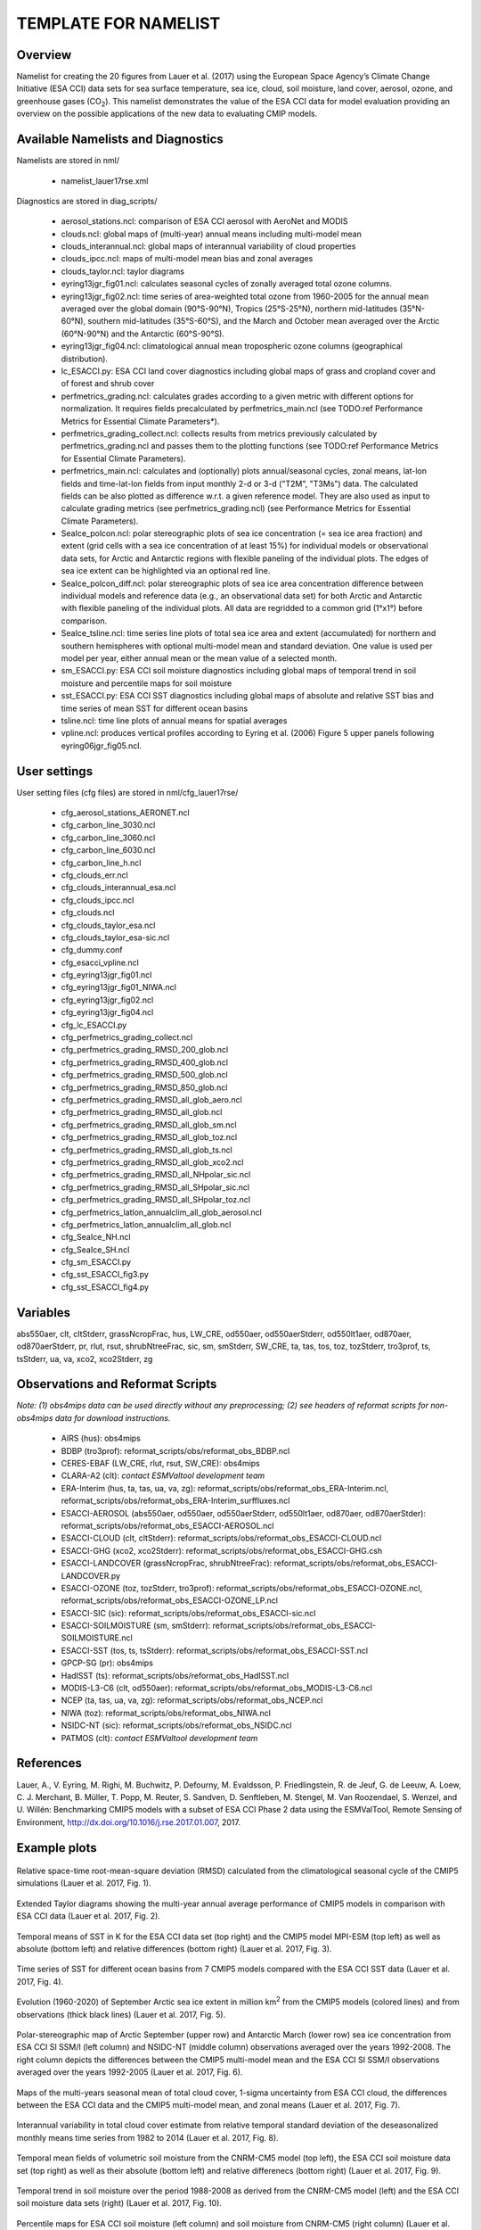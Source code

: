 TEMPLATE FOR NAMELIST
=====================

Overview
--------

Namelist for creating the 20 figures from Lauer et al. (2017) using the European Space Agency’s Climate Change Initiative (ESA CCI) data sets for sea surface temperature, sea ice, cloud, soil moisture, land cover, aerosol, ozone, and greenhouse gases (CO\ :sub:`2`\).
This namelist demonstrates the value of the ESA CCI data for model evaluation providing an overview on the possible applications of the new data to evaluating CMIP models.


Available Namelists and Diagnostics
-----------------------------------

Namelists are stored in nml/

    * namelist_lauer17rse.xml

Diagnostics are stored in diag_scripts/

    * aerosol_stations.ncl: comparison of ESA CCI aerosol with AeroNet and MODIS
    * clouds.ncl: global maps of (multi-year) annual means including multi-model mean
    * clouds_interannual.ncl: global maps of interannual variability of cloud properties
    * clouds_ipcc.ncl: maps of multi-model mean bias and zonal averages
    * clouds_taylor.ncl: taylor diagrams
    * eyring13jgr_fig01.ncl: calculates seasonal cycles of zonally averaged total ozone columns.
    * eyring13jgr_fig02.ncl: time series of area-weighted total ozone from 1960-2005 for the annual mean averaged over the global domain (90°S-90°N), Tropics (25°S-25°N), northern mid-latitudes (35°N-60°N), southern mid-latitudes (35°S-60°S), and the March and October mean averaged over the Arctic (60°N-90°N) and the Antarctic (60°S-90°S).
    * eyring13jgr_fig04.ncl: climatological annual mean tropospheric ozone columns (geographical distribution).
    * lc_ESACCI.py: ESA CCI land cover diagnostics including global maps of grass and cropland cover and of forest and shrub cover
    * perfmetrics_grading.ncl: calculates grades according to a given metric with different options for normalization. It requires fields precalculated by perfmetrics_main.ncl (see TODO:ref Performance Metrics for Essential Climate Parameters*).
    * perfmetrics_grading_collect.ncl: collects results from metrics previously calculated by perfmetrics_grading.ncl and passes them to the plotting functions (see TODO:ref Performance Metrics for Essential Climate Parameters).
    * perfmetrics_main.ncl: calculates and (optionally) plots annual/seasonal cycles, zonal means, lat-lon fields and time-lat-lon fields from input monthly 2-d or 3-d ("T2M", "T3Ms") data. The calculated fields can be also plotted as difference w.r.t. a given reference model. They are also used as input to calculate grading metrics (see perfmetrics_grading.ncl) (see Performance Metrics for Essential Climate Parameters).
    * SeaIce_polcon.ncl: polar stereographic plots of sea ice concentration (= sea ice area fraction) and extent (grid cells with a sea ice concentration of at least 15%) for individual models or observational data sets, for Arctic and Antarctic regions with flexible paneling of the individual plots. The edges of sea ice extent can be highlighted via an optional red line.
    * SeaIce_polcon_diff.ncl: polar stereographic plots of sea ice area concentration difference between individual models and reference data (e.g., an observational data set) for both Arctic and Antarctic with flexible paneling of the individual plots. All data are regridded to a common grid (1°x1°) before comparison.
    * SeaIce_tsline.ncl: time series line plots of total sea ice area and extent (accumulated) for northern and southern hemispheres with optional multi-model mean and standard deviation. One value is used per model per year, either annual mean or the mean value of a selected month.
    * sm_ESACCI.py: ESA CCI soil moisture diagnostics including global maps of temporal trend in soil moisture and percentile maps for soil moisture
    * sst_ESACCI.py: ESA CCI SST diagnostics including global maps of absolute and relative SST bias and time series of mean SST for different ocean basins
    * tsline.ncl: time line plots of annual means for spatial averages
    * vpline.ncl: produces vertical profiles according to Eyring et al. (2006) Figure 5 upper panels following eyring06jgr_fig05.ncl.


User settings
-------------

User setting files (cfg files) are stored in nml/cfg_lauer17rse/

    * cfg_aerosol_stations_AERONET.ncl
    * cfg_carbon_line_3030.ncl
    * cfg_carbon_line_3060.ncl
    * cfg_carbon_line_6030.ncl
    * cfg_carbon_line_h.ncl
    * cfg_clouds_err.ncl
    * cfg_clouds_interannual_esa.ncl
    * cfg_clouds_ipcc.ncl
    * cfg_clouds.ncl
    * cfg_clouds_taylor_esa.ncl
    * cfg_clouds_taylor_esa-sic.ncl
    * cfg_dummy.conf
    * cfg_esacci_vpline.ncl
    * cfg_eyring13jgr_fig01.ncl
    * cfg_eyring13jgr_fig01_NIWA.ncl
    * cfg_eyring13jgr_fig02.ncl
    * cfg_eyring13jgr_fig04.ncl
    * cfg_lc_ESACCI.py
    * cfg_perfmetrics_grading_collect.ncl
    * cfg_perfmetrics_grading_RMSD_200_glob.ncl
    * cfg_perfmetrics_grading_RMSD_400_glob.ncl
    * cfg_perfmetrics_grading_RMSD_500_glob.ncl
    * cfg_perfmetrics_grading_RMSD_850_glob.ncl
    * cfg_perfmetrics_grading_RMSD_all_glob_aero.ncl
    * cfg_perfmetrics_grading_RMSD_all_glob.ncl
    * cfg_perfmetrics_grading_RMSD_all_glob_sm.ncl
    * cfg_perfmetrics_grading_RMSD_all_glob_toz.ncl
    * cfg_perfmetrics_grading_RMSD_all_glob_ts.ncl
    * cfg_perfmetrics_grading_RMSD_all_glob_xco2.ncl
    * cfg_perfmetrics_grading_RMSD_all_NHpolar_sic.ncl
    * cfg_perfmetrics_grading_RMSD_all_SHpolar_sic.ncl
    * cfg_perfmetrics_grading_RMSD_all_SHpolar_toz.ncl
    * cfg_perfmetrics_latlon_annualclim_all_glob_aerosol.ncl
    * cfg_perfmetrics_latlon_annualclim_all_glob.ncl
    * cfg_SeaIce_NH.ncl
    * cfg_SeaIce_SH.ncl
    * cfg_sm_ESACCI.py
    * cfg_sst_ESACCI_fig3.py
    * cfg_sst_ESACCI_fig4.py


Variables
---------

abs550aer, clt, cltStderr, grassNcropFrac, hus, LW_CRE, od550aer, od550aerStderr, od550lt1aer, od870aer, od870aerStderr, pr, rlut, rsut, shrubNtreeFrac, sic, sm, smStderr, SW_CRE, ta, tas, tos, toz, tozStderr, tro3prof, ts, tsStderr, ua, va, xco2, xco2Stderr, zg


Observations and Reformat Scripts
---------------------------------

*Note: (1) obs4mips data can be used directly without any preprocessing; (2) see headers of reformat scripts for non-obs4mips data for download instructions.*

    * AIRS (hus): obs4mips
    * BDBP (tro3prof): reformat_scripts/obs/reformat_obs_BDBP.ncl
    * CERES-EBAF (LW_CRE, rlut, rsut, SW_CRE): obs4mips
    * CLARA-A2 (clt): *contact ESMValtool development team*
    * ERA-Interim (hus, ta, tas, ua, va, zg): reformat_scripts/obs/reformat_obs_ERA-Interim.ncl, reformat_scripts/obs/reformat_obs_ERA-Interim_surffluxes.ncl
    * ESACCI-AEROSOL (abs550aer, od550aer, od550aerStderr, od550lt1aer, od870aer, od870aerStder): reformat_scripts/obs/reformat_obs_ESACCI-AEROSOL.ncl
    * ESACCI-CLOUD (clt, cltStderr): reformat_scripts/obs/reformat_obs_ESACCI-CLOUD.ncl
    * ESACCI-GHG (xco2, xco2Stderr): reformat_scripts/obs/reformat_obs_ESACCI-GHG.csh
    * ESACCI-LANDCOVER (grassNcropFrac, shrubNtreeFrac): reformat_scripts/obs/reformat_obs_ESACCI-LANDCOVER.py
    * ESACCI-OZONE (toz, tozStderr, tro3prof): reformat_scripts/obs/reformat_obs_ESACCI-OZONE.ncl, reformat_scripts/obs/reformat_obs_ESACCI-OZONE_LP.ncl
    * ESACCI-SIC (sic): reformat_scripts/obs/reformat_obs_ESACCI-sic.ncl
    * ESACCI-SOILMOISTURE (sm, smStderr): reformat_scripts/obs/reformat_obs_ESACCI-SOILMOISTURE.ncl
    * ESACCI-SST (tos, ts, tsStderr): reformat_scripts/obs/reformat_obs_ESACCI-SST.ncl
    * GPCP-SG (pr): obs4mips
    * HadISST (ts): reformat_scripts/obs/reformat_obs_HadISST.ncl
    * MODIS-L3-C6 (clt, od550aer): reformat_scripts/obs/reformat_obs_MODIS-L3-C6.ncl
    * NCEP (ta, tas, ua, va, zg): reformat_scripts/obs/reformat_obs_NCEP.ncl
    * NIWA (toz): reformat_scripts/obs/reformat_obs_NIWA.ncl
    * NSIDC-NT (sic): reformat_scripts/obs/reformat_obs_NSIDC.ncl
    * PATMOS (clt): *contact ESMValtool development team*


References
----------

Lauer, A., V. Eyring, M. Righi, M. Buchwitz, P. Defourny, M. Evaldsson, P. Friedlingstein, R. de Jeuf, G. de Leeuw, A. Loew, C. J. Merchant, B. Müller, T. Popp, M. Reuter, S. Sandven, D. Senftleben, M. Stengel, M. Van Roozendael, S. Wenzel, and U. Willén: Benchmarking CMIP5 models with a subset of ESA CCI Phase 2 data using the ESMValTool, Remote Sensing of Environment, http://dx.doi.org/10.1016/j.rse.2017.01.007, 2017.


Example plots
-------------

.. _fig_esacci_1:
.. figure::  ../../source/namelists/figures/esacci/Lauer17_fig01.png
   :align:   center
   :width:   14cm

   Relative space-time root-mean-square deviation (RMSD) calculated from the climatological seasonal cycle of the CMIP5 simulations (Lauer et al. 2017, Fig. 1).

.. _fig_esacci_2:
.. figure::  ../../source/namelists/figures/esacci/Lauer17_fig02.png
   :align:   center

   Extended Taylor diagrams showing the multi-year annual average performance of CMIP5 models in comparison with ESA CCI data (Lauer et al. 2017, Fig. 2).

.. _fig_esacci_3:
.. figure::  ../../source/namelists/figures/esacci/Lauer17_fig03.png
   :align:   center
   :width:   14cm

   Temporal means of SST in K for the ESA CCI data set (top right) and the CMIP5 model MPI-ESM (top left) as well as absolute (bottom left) and relative differences (bottom right) (Lauer et al. 2017, Fig. 3).

.. _fig_esacci_4:
.. figure::  ../../source/namelists/figures/esacci/Lauer17_fig04.png
   :align:   center
   :width:   11cm

   Time series of SST for different ocean basins from 7 CMIP5 models compared with the ESA CCI SST data (Lauer et al. 2017, Fig. 4).

.. _fig_esacci_5:
.. figure::  ../../source/namelists/figures/esacci/Lauer17_fig05.png
   :align:   center
   :width:   10cm

   Evolution (1960-2020) of September Arctic sea ice extent in million km\ :sup:`2`\  from the CMIP5 models (colored lines) and from observations (thick black lines) (Lauer et al. 2017, Fig. 5).

.. _fig_esacci_6:
.. figure::  ../../source/namelists/figures/esacci/Lauer17_fig06.png
   :align:   center
   :width:   12cm

   Polar-stereographic map of Arctic September (upper row) and Antarctic March (lower row) sea ice concentration from ESA CCI SI SSM/I (left column) and NSIDC-NT (middle column) observations averaged over the years 1992-2008. The right column depicts the differences between the CMIP5 multi-model mean and the ESA CCI SI SSM/I observations averaged over the years 1992-2005 (Lauer et al. 2017, Fig. 6).

.. _fig_esacci_7
.. figure::  ../../source/namelists/figures/esacci/Lauer17_fig07.png
   :align:   center

   Maps of the multi-years seasonal mean of total cloud cover, 1-sigma uncertainty from ESA CCI cloud, the differences between the ESA CCI data and the CMIP5 multi-model mean, and zonal means (Lauer et al. 2017, Fig. 7).

.. _fig_esacci_8
.. figure::  ../../source/namelists/figures/esacci/Lauer17_fig08.png
   :align:   center

   Interannual variability in total cloud cover estimate from relative temporal standard deviation of the deseasonalized monthly means time series from 1982 to 2014 (Lauer et al. 2017, Fig. 8).

.. _fig_esacci_9:
.. figure::  ../../source/namelists/figures/esacci/Lauer17_fig09.png
   :align:   center

   Temporal mean fields of volumetric soil moisture from the CNRM-CM5 model (top left), the ESA CCI soil moisture data set (top right) as well as their absolute (bottom left) and relative differenecs (bottom right) (Lauer et al. 2017, Fig. 9).

.. _fig_esacci_10:
.. figure::  ../../source/namelists/figures/esacci/Lauer17_fig10.png
   :align:   center

   Temporal trend in soil moisture over the period 1988-2008 as derived from the CNRM-CM5 model (left) and the ESA CCI soil moisture data sets (right) (Lauer et al. 2017, Fig. 10).

.. _fig_esacci_11:
.. figure::  ../../source/namelists/figures/esacci/Lauer17_fig11.png
   :align:   center
   :width:   11cm

   Percentile maps for ESA CCI soil moisture (left column) and soil moisture from CNRM-CM5 (right column) (Lauer et al. 2017, Fig. 11).

.. _fig_esacci_12:
.. figure::  ../../source/namelists/figures/esacci/Lauer17_fig12.png
   :align:   center
   :width:   11cm

   Area fraction (%) of forest and shrub cover in the MPI-ESM-MR model (top left) and the ESA CCI land cover data set (top right) and absolute (bottom left) and relative differences (bottom right) (Lauer et al. 2017, Fig. 12).

.. _fig_esacci_13:
.. figure::  ../../source/namelists/figures/esacci/Lauer17_fig14.png
   :align:   center
   :width:   14cm

   Climatological mean AOD (left column), fine mode optical depth (middle) and absorption optical depth (right column) at 550 nm averaged over the period 1997-2011. The first row shows the the observations (ESA CCI ATSR SU v4.21), the other rows the differences between selected CMIP5 models with interactive aerosols and the ESA CCI data (Lauer et al. 2017, Fig. 14).

.. _fig_esacci_14:
.. figure::  ../../source/namelists/figures/esacci/Lauer17_fig15.png
   :align:   center
   :width:   12cm

   Comparison of AOD at 550 nm from the ESA CCI ATSR SU v4.21 and the MODIS Terra C6 satellite products against the AERONET ground-based measurements for the period 2003-2011. The top row shows the AERONET values as open circles plotted on top of the satellite data averaged over the same time period. The bottom row shows scatter plots of spatially and temporally collocated measurements on a monthly-mean basis (Lauer et al. 2017, Fig. 15).

.. _fig_esacci_15:
.. figure::  ../../source/namelists/figures/esacci/Lauer17_fig16.png
   :align:   center
   :width:   12cm

   Time series of area-weighted total column ozone from 1960 to 2010 for a) global annual mean (90°S-90°N) and b) Antarctic October mean (60°S-90°S). The figure shows the multi-model mean (black line) and standard deviation (gray shading) as well as individual CMIP5 models with interactive chemistry (colored lines) compared with ESA CCI (filled circles) and NIWA (open triangles) data (Lauer et al. 2017, Fig. 16).

.. _fig_esacci_16:
.. figure::  ../../source/namelists/figures/esacci/Lauer17_fig17.png
   :align:   center
   :width:   14cm

   Vertical ozone profile climatologies (2007-2008) at a) 80°N in March, b) the equator in March, and c) at 80°S in October from individual CMIP5 models with interactive chemistry (colored lines) and the ESA CCI ozone data set (solid black line). The multi-model mean (MMM) is shown as a red solid line with one standard deviation of the inter-model spread shown as the light-blue shaded area (Lauer et al. 2017, Fig. 17).

.. _fig_esacci_17:
.. figure::  ../../source/namelists/figures/esacci/Lauer17_fig18.png
   :align:   center
   :width:   12cm

   Total column ozone climatologies (1997-2010) for (upper row, from left to right) the multi-model mean of CMIP5 models with interactive chemistry, the ESA CCI ozone data set, and the differences between the CMIP5 multi-model mean and the ESA CCI ozone data. The lower row shows the same plots but for the NIWA combined total column ozone data (Lauer et al. 2017, Fig. 18).

.. raw:: latex

    \clearpage 

.. _fig_esacci_18:
.. figure::  ../../source/namelists/figures/esacci/Lauer17_fig19.png
   :align:   center
   :width:   13cm

   Time series of column averaged carbon dioxide (XCO\ :sub:`2`\) from 2003 to 2014 from the CMIP5 emission driven simulations for the historical period (2003 to 2005) extended with RCP8.5 simulations (from 2006 to 2014) in comparison with the ESA CCI GHG XCO\ :sub:`2` data (Lauer et al. 2017, Fig. 19).

.. _fig_esacci_19:
.. figure::  ../../source/namelists/figures/esacci/Lauer17_fig20.png
   :align:   center
   :width:   14cm

   Annual mean XCO\ :sub:`2` climatologies averaged over the years 2003-2008 (top row) and over the years 2009-2014 (bottom row). Shown are deviations from the global annual mean (printed in the right above each panel) for (left) the CMIP5 multi-model mean and (middle) ESA CCI XCO\ :sub:`2`\. The right panels show the absolute differences between the CMIP5 multi-model mean and ESA CCI XCO\ :sub:`2` data (Lauer et al. 2017, Fig. 20).








